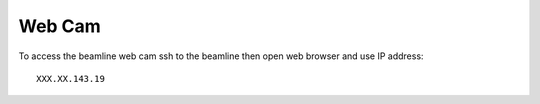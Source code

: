 Web Cam
=======

.. contents:: 
   :local:

To access the beamline web cam ssh to the beamline then open web browser and use IP address::

    XXX.XX.143.19

